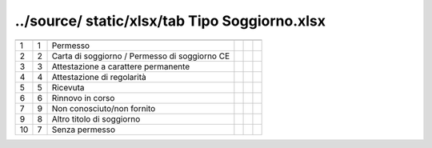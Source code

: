 ../source/ static/xlsx/tab Tipo Soggiorno.xlsx
==============================================

============================================= ============================================= ============================================= ============================================= ============================================= =============================================
                                              ID                                            DESCRIZIONE                                   ORDINAMENTO                                   DATAINIZIOVALIDITA                            DATAFINEVALIDITA                             
============================================= ============================================= ============================================= ============================================= ============================================= =============================================
1                                             1                                             Permesso                                                                                                                                                                               
2                                             2                                             Carta di soggiorno / Permesso di soggiorno CE                                                                                                                                          
3                                             3                                             Attestazione a carattere permanente                                                                                                                                                    
4                                             4                                             Attestazione di regolarità                                                                                                                                                             
5                                             5                                             Ricevuta                                                                                                                                                                               
6                                             6                                             Rinnovo in corso                                                                                                                                                                       
7                                             9                                             Non conosciuto/non fornito                                                                                                                                                             
9                                             8                                             Altro titolo di soggiorno                                                                                                                                                              
10                                            7                                             Senza permesso                                                                                                                                                                         
============================================= ============================================= ============================================= ============================================= ============================================= =============================================
